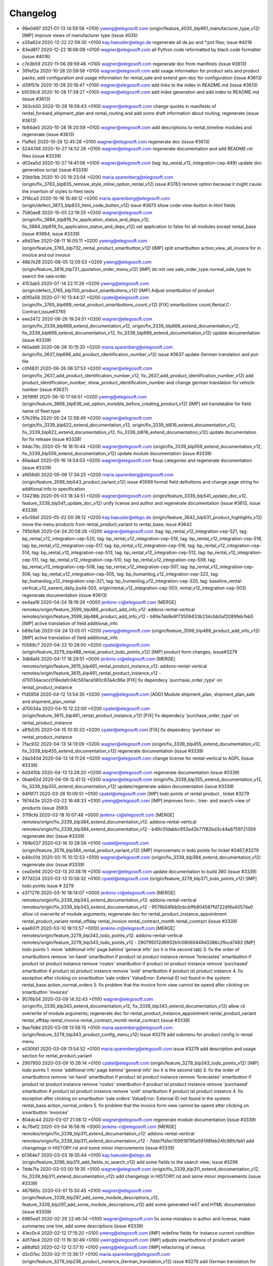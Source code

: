 
Changelog
---------

- 98e0d97 2021-01-13 14:59:56 +0100 yweng@elegosoft.com  (origin/feature_4035_blp961_manufacturer_type_v12) [IMP] improve views of manufacturer type (issue 4035)
- a35a62d 2020-12-22 22:59:30 +0100 kay.haeusler@elego.de  regenerate all de.po and \*.pot files; issue #4016
- 83ed8f7 2020-12-22 18:06:08 +0100 wagner@elegosoft.com  all Python code reformatted by black code formatter (issue #4016)
- c7e3b59 2020-11-06 09:59:46 +0100 wagner@elegosoft.com  regenerate doc from manifests (issue #3613)
- 391ef2a 2020-10-28 20:59:58 +0100 wagner@elegosoft.com  add usage information for product sets and product packs; add configuration and usage information for rental_sale and extend gen-doc for configuration (issue #3613)
- d39f57e 2020-10-28 20:18:47 +0100 wagner@elegosoft.com  add links to the index in README.md (issue #3613)
- b1039c8 2020-10-28 17:39:27 +0100 wagner@elegosoft.com  add index generation and add index to README.md (issue #3613)
- 363cb50 2020-10-28 16:59:43 +0100 wagner@elegosoft.com  change quotes in manifests of rental_forward_shipment_plan and rental_routing and add some draft information about routing; regenerate (issue #3613)
- fb94de5 2020-10-28 16:20:59 +0100 wagner@elegosoft.com  add descriptions to rental_timeline modules and regenerate (issue #3613)
- f1affe5 2020-10-28 12:45:28 +0100 wagner@elegosoft.com  regenerate doc (issue #3613)
- 5244748 2020-10-27 14:52:26 +0100 wagner@elegosoft.com  regenerate documentation and add README.rst files (issue #3339)
- d02ea5d 2020-10-27 14:41:06 +0100 wagner@elegosoft.com  (tag: bp_rental_v12_integration-cep-849) update doc generation script (issue #3339)
- 20bb1bb 2020-10-20 16:23:04 +0200 maria.sparenberg@elegosoft.com  (origin/fix_3783_blp835_remove_style_inline_option_rental_v12) issue #3783 remove option because it might cause the insertion of styles to html texts
- 2f16ca3 2020-10-16 15:46:12 +0200 maria.sparenberg@elegosoft.com  (origin/defect_3873_blp833_html_code_button_v12) issue #3873 show code-view-button in html fields
- 7580ae8 2020-10-05 22:19:25 +0200 wagner@elegosoft.com  (origin/fix_3884_blp819_fix_application_status_and_deps_v12, fix_3884_blp819_fix_application_status_and_deps_v12) set application to false for all modules except rental_base (issue #3884, issue #3339)
- a9d31ee 2020-08-11 16:05:11 +0200 yweng@elegosoft.com  (origin/feature_3765_blp732_rental_product_smartbutton_v12) [IMP] split smartbutton action_view_all_invoice for in invoice and out invoice
- 48b7e28 2020-08-05 12:05:53 +0200 yweng@elegosoft.com  (origin/feature_3816_blp721_quotation_order_menu_v12) [IMP] do not use sale_order_type.normal_sale_type to search the sale.order
- 4153ab5 2020-07-14 22:11:26 +0200 yweng@elegosoft.com  (origin/defect_3765_blp700_product_smartbuttons_v12) [IMP] Adjust smartbutton of product
- d0f0a58 2020-07-10 13:44:37 +0200 cpatel@elegosoft.com  (origin/fix_3765_blp689_rental_product_smartbuttons_count_v12) [FIX] smartbuttons count,Rental,C-Contract,issue#3765
- eee2472 2020-06-26 19:24:51 +0200 wagner@elegosoft.com  (origin/fix_3339_blp669_extend_documentation_v12, origin/fix_3339_blp666_extend_documentation_v12, fix_3339_blp669_extend_documentation_v12, fix_3339_blp666_extend_documentation_v12) update documentation (issue #3339)
- f40add6 2020-06-26 10:15:20 +0200 maria.sparenberg@elegosoft.com  (origin/fix_3637_blp666_add_product_identification_number_v12) issue #3637 update German translation and pot-file
- c0f4831 2020-06-26 06:37:53 +0200 wagner@elegosoft.com  (origin/fix_2637_add_product_identification_number_v12, fix_2637_add_product_identification_number_v12) add product_identification_number, show_product_identification_number and change german translation for vehicle number (issue #3637)
- 2619f8f 2020-06-10 17:56:51 +0200 yweng@elegosoft.com  (origin/feature_3668_blp636_set_option_invisible_before_creating_product_v12) [IMP] set translatable for field name of fleet.type
- 57b29fa 2020-05-24 12:58:49 +0200 wagner@elegosoft.com  (origin/fix_3339_blp622_extend_documentation_v12, origin/fix_3339_bl616_extend_documentation_v12, fix_3339_blp622_extend_documentation_v12, fix_3339_bl616_extend_documentation_v12) update documentation for fix release (issue #3339)
- 94dc79c 2020-05-16 18:10:44 +0200 wagner@elegosoft.com  (origin/fix_3339_blp559_extend_documentation_v12, fix_3339_blp559_extend_documentation_v12) update module documentation (issue #3339)
- 89adaaf 2020-05-16 14:54:03 +0200 wagner@elegosoft.com  fixup categories and regenerate documentation (issue #3339)
- af656d0 2020-05-06 17:34:25 +0200 maria.sparenberg@elegosoft.com  (origin/feature_3599_blp543_product_variant_v12) issue #3599 format field definitions and change page string for additional info to specification
- 134218b 2020-05-03 18:34:51 +0200 wagner@elegosoft.com  (origin/feature_3339_blp541_update_doc_v12, feature_3339_blp541_update_doc_v12) unify license and author and regenerate documentation (issue #3613, issue #3339)
- e5c59af 2020-05-02 00:38:12 +0200 kay.haeusler@elego.de  (origin/feature_3642_blp531_product_highlights_v12) move the menu products from rental_product_variant to rental_base; issue #3642
- 795b1b6 2020-04-24 20:58:26 +0200 wagner@elegosoft.com  (tag: bp_rental_v12_integration-cep-521, tag: bp_rental_v12_integration-cep-520, tag: bp_rental_v12_integration-cep-519, tag: bp_rental_v12_integration-cep-518, tag: bp_rental_v12_integration-cep-517, tag: bp_rental_v12_integration-cep-516, tag: bp_rental_v12_integration-cep-514, tag: bp_rental_v12_integration-cep-513, tag: bp_rental_v12_integration-cep-512, tag: bp_rental_v12_integration-cep-511, tag: bp_rental_v12_integration-cep-510, tag: bp_rental_v12_integration-cep-509, tag: bp_rental_v12_integration-cep-508, tag: bp_rental_v12_integration-cep-507, tag: bp_rental_v12_integration-cep-506, tag: bp_rental_v12_integration-cep-505, tag: bp_humanilog_v12_integration-cep-322, tag: bp_humanilog_v12_integration-cep-321, tag: bp_humanilog_v12_integration-cep-320, tag: baseline_rental-vertical_v12_swrent_daily_build-503, origin/rental_v12_integration-cep-503, rental_v12_integration-cep-503) regenerate documentation (issue #3613)
- ee4aa16 2020-04-24 18:19:29 +0000 jenkins-ci@elegosoft.com  [MERGE] remotes/origin/feature_3599_blp488_product_add_info_v12: addons-rental-vertical remotes/origin/feature_3599_blp488_product_add_info_v12 - b89e7ab8e9f73509433b234cbb0af2089feb7eb5 [IMP] active translation of field additional_info
- b89e7ab 2020-04-24 13:05:01 +0200 yweng@elegosoft.com  (origin/feature_3599_blp488_product_add_info_v12) [IMP] active translation of field additional_info
- f0589c7 2020-04-22 10:28:00 +0200 cpatel@elegosoft.com  (origin/feature_3279_blp488_rental_product_todo_points_v12) [IMP] product form changes, issue#3279
- 3db8af4 2020-04-17 18:29:51 +0000 jenkins-ci@elegosoft.com  [MERGE] remotes/origin/feature_3615_blp461_rental_product_instance_v12: addons-rental-vertical remotes/origin/feature_3615_blp461_rental_product_instance_v12 - d70034acecc018edafc04c561ace080c83a4c86e [FIX] fix dependecy 'purchase_order_type' on rental_product_instance
- f1d5958 2020-04-12 13:54:35 +0200 yweng@elegosoft.com  [ADD] Module shipment_plan, shipment_plan_sale and shipment_plan_rental
- d70034a 2020-04-15 12:22:00 +0200 cpatel@elegosoft.com  (origin/feature_3615_blp461_rental_product_instance_v12) [FIX] fix dependecy 'purchase_order_type' on rental_product_instance
- a91b535 2020-04-15 10:10:33 +0200 cpatel@elegosoft.com  [FIX] fix dependecy 'purchase' on rental_product_instance
- 7fac932 2020-04-13 14:13:09 +0200 wagner@elegosoft.com  (origin/fix_3339_blp455_extend_documentation_v12, fix_3339_blp455_extend_documentation_v12) regenerate documentation (issue #3339)
- 2da340d 2020-04-13 14:11:24 +0200 wagner@elegosoft.com  change license for rental-vertical to AGPL (issue #3339)
- 6d3410b 2020-04-13 13:28:20 +0200 wagner@elegosoft.com  regenerate documentation (issue #3339)
- 0bab92d 2020-04-09 12:41:12 +0200 wagner@elegosoft.com  (origin/fix_3339_blp355_extend_documentation_v12, fix_3339_blp355_extend_documentation_v12) update/regenerate addon documentation (issue #3339)
- 94f6f71 2020-03-26 10:09:51 +0100 cpatel@elegosoft.com  [IMP] todo points of rental product , ticket #3279
- 197443e 2020-03-22 16:48:33 +0100 yweng@elegosoft.com  [IMP] improves form-, tree- and search-view of products (issue 3593)
- 3119cfd 2020-03-18 10:07:48 +0000 jenkins-ci@elegosoft.com  [MERGE] remotes/origin/fix_3339_blp384_extend_documentation_v12: addons-rental-vertical remotes/origin/fix_3339_blp384_extend_documentation_v12 - b49c01dabbc653a42b77f82bd3c44a8759721359 regenerate doc (issue #3339)
- 769b037 2020-03-16 10:28:59 +0100 cpatel@elegosoft.com  (origin/feature_3576_blp384_rental_product_variant_v12) [IMP] improvemets in todo points for ticket #3467,#3279
- b49c01d 2020-03-15 10:12:53 +0100 wagner@elegosoft.com  (origin/fix_3339_blp384_extend_documentation_v12) regenerate doc (issue #3339)
- cea0e94 2020-03-13 20:38:19 +0100 wagner@elegosoft.com  update documentation to build 380 (issue #3339)
- 977d224 2020-03-13 10:58:32 +0100 cpatel@elegosoft.com  (origin/feature_3279_blp371_todo_points_v12) [IMP] todo points issue # 3279
- e371276 2020-03-10 18:14:07 +0000 jenkins-ci@elegosoft.com  [MERGE] remotes/origin/fix_3339_blp343_extend_documentation_v12: addons-rental-vertical remotes/origin/fix_3339_blp343_extend_documentation_v12 - 9576b54fbb0cbcbffb804587fd722df8a4057da0 allow cli overwrite of module arguments; regenerate doc for rental_product_instance_appointment rental_product_variant rental_offday rental_invoice rental_contract_month rental_contract (issue #3339)
- eae607f 2020-03-10 18:13:57 +0000 jenkins-ci@elegosoft.com  [MERGE] remotes/origin/feature_3279_blp343_todo_points_v12: addons-rental-vertical remotes/origin/feature_3279_blp343_todo_points_v12 - 290795012d9932bfc08060449d3386c2fbcd7483 [IMP] todo points    1. move 'additional info' page behind 'general info' (so it is the second tab)    3. fix the order of smartbuttons       remove 'on hand' smartbutton if product ist product instance       remove 'forecastes' smartbutton if product ist product instance       remove 'routes' smartbutton if product ist product instance       remove 'purchased' smartbutton if product ist product instance       remove 'sold' smartbutton if product ist product instance    4. fix exception after clicking on smartbutton 'sale orders'       ValueError: External ID not found in the system: rental_base.action_normal_orders    5. fix problem that the invoice form view cannot be opend after clicking on smartbutton 'invoices'
- 9576b54 2020-03-09 14:32:43 +0100 wagner@elegosoft.com  (origin/fix_3339_blp343_extend_documentation_v12, fix_3339_blp343_extend_documentation_v12) allow cli overwrite of module arguments; regenerate doc for rental_product_instance_appointment rental_product_variant rental_offday rental_invoice rental_contract_month rental_contract (issue #3339)
- 9ae7b8d 2020-03-09 13:58:15 +0100 maria.sparenberg@elegosoft.com  (origin/feature_3279_blp343_product_config_menu_v12) issue #3279 add submenu for product config in rental menu
- e030fd1 2020-03-09 13:54:52 +0100 maria.sparenberg@elegosoft.com  issue #3279 add description and usage section for rental_product_variant
- 2907950 2020-03-09 10:26:14 +0100 cpatel@elegosoft.com  (origin/feature_3279_blp343_todo_points_v12) [IMP] todo points    1. move 'additional info' page behind 'general info' (so it is the second tab)    3. fix the order of smartbuttons       remove 'on hand' smartbutton if product ist product instance       remove 'forecastes' smartbutton if product ist product instance       remove 'routes' smartbutton if product ist product instance       remove 'purchased' smartbutton if product ist product instance       remove 'sold' smartbutton if product ist product instance    4. fix exception after clicking on smartbutton 'sale orders'       ValueError: External ID not found in the system: rental_base.action_normal_orders    5. fix problem that the invoice form view cannot be opend after clicking on smartbutton 'invoices'
- 804dc44 2020-03-07 21:06:12 +0100 wagner@elegosoft.com  regenerate module documentation (issue #3339)
- 4c76ef2 2020-03-04 16:56:16 +0000 jenkins-ci@elegosoft.com  [MERGE] remotes/origin/fix_3339_blp311_extend_documentation_v12: addons-rental-vertical remotes/origin/fix_3339_blp311_extend_documentation_v12 - 7dde7fa1ec109919795e59198feb24fc96fcfeb1 add changelogs in HISTORY.rst and some minor improvements (issue #3339)
- bf364e7 2020-03-03 19:35:44 +0100 kay.haeusler@elego.de  (origin/feature_3296_blp311_add_fields_to_search_v12) add some fields to the search view; issue #3296
- 7dde7fa 2020-03-03 00:19:35 +0100 wagner@elegosoft.com  (origin/fix_3339_blp311_extend_documentation_v12, fix_3339_blp311_extend_documentation_v12) add changelogs in HISTORY.rst and some minor improvements (issue #3339)
- 467665c 2020-03-01 15:50:45 +0100 wagner@elegosoft.com  (origin/feature_3339_blp297_add_some_module_descriptions_v12, feature_3339_blp297_add_some_module_descriptions_v12) add some generated reST and HTML documentation (issue #3339)
- 6965ed1 2020-02-29 22:46:34 +0100 wagner@elegosoft.com  fix some mistakes in author and license, make summaries one line, add some descriptions (issue #3339)
- 41ec0c4 2020-02-12 17:15:20 +0100 yweng@elegosoft.com  [IMP] redefine fields for instance current condition
- 4d17de4 2020-02-11 16:30:49 +0100 yweng@elegosoft.com  [IMP] adjusts smartbuttons of product variant
- a88dfb5 2020-02-12 12:57:10 +0100 yweng@elegosoft.com  [IMP] refactoring of menus
- d3c07ec 2020-02-11 13:36:17 +0100 maria.sparenberg@elegosoft.com  (origin/feature_3279_blp236_product_instance_German_translation_v12) issue #3279 add German translation for rental_product_variant
- 41fb557 2020-02-07 16:02:55 +0100 yweng@elegosoft.com  [FIX] fixes timeline view errors
- bbcea0f 2020-02-06 15:03:24 +0100 yweng@elegosoft.com  [FIX] fixes error by copying a product variant
- 2f11b55 2020-01-29 17:46:18 +0100 yweng@elegosoft.com  [IMP] improves form view of products
- b5f3dbc 2020-01-23 15:32:23 +0100 yweng@elegosoft.com  [IMP] fixes errors in module rental_product_pack and redefine type of field 'init_regist' Char -> Date
- 94e76bb 2020-01-23 13:08:03 +0100 yweng@elegosoft.com  [IMP] set liscense, copyrights and author
- b2e6d5c 2020-01-21 20:51:21 +0100 yweng@elegosoft.com  (origin/feature_3304_blp151_refactoring_swrent_product_extension_v12) [IMP] Add neu Module rental_base, rental_product_pack and Refactoring of module sale_rental_menu (deprecated)
- 676c70b 2020-01-20 13:40:34 +0100 yweng@elegosoft.com  [IMP] Refactoring of module swrent_product_extension

